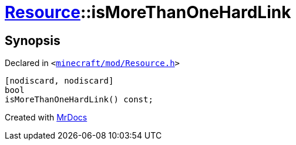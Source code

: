 [#Resource-isMoreThanOneHardLink]
= xref:Resource.adoc[Resource]::isMoreThanOneHardLink
:relfileprefix: ../
:mrdocs:


== Synopsis

Declared in `&lt;https://github.com/PrismLauncher/PrismLauncher/blob/develop/launcher/minecraft/mod/Resource.h#L152[minecraft&sol;mod&sol;Resource&period;h]&gt;`

[source,cpp,subs="verbatim,replacements,macros,-callouts"]
----
[nodiscard, nodiscard]
bool
isMoreThanOneHardLink() const;
----



[.small]#Created with https://www.mrdocs.com[MrDocs]#
